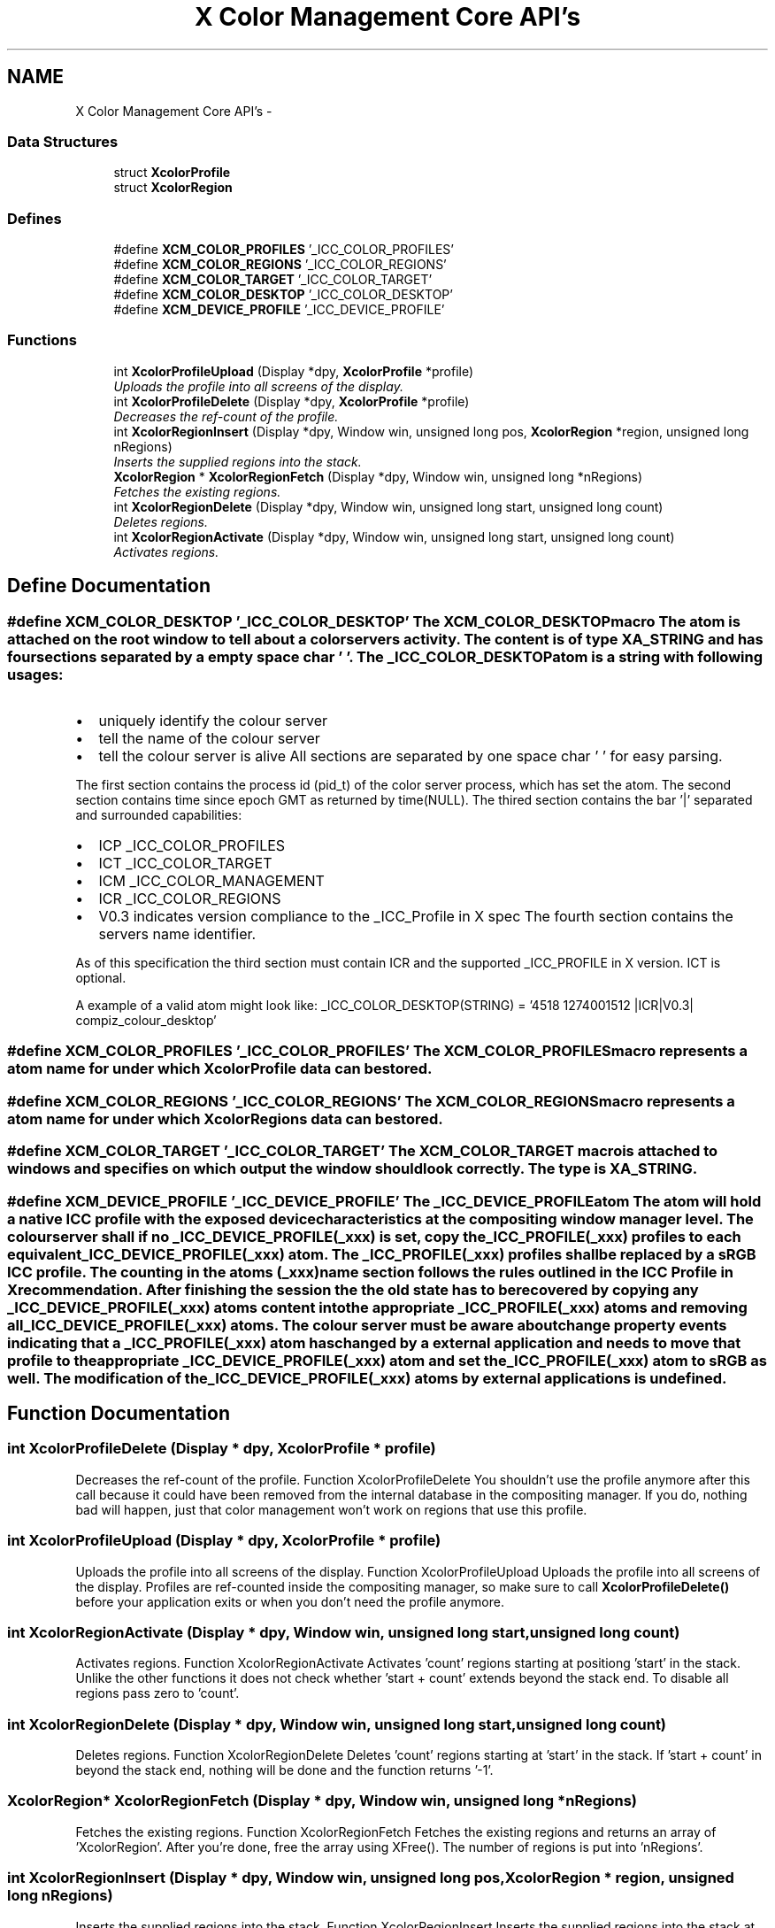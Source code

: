 .TH "X Color Management Core API's" 3 "11 Sep 2011" "Version 0.4.3" "Xcm" \" -*- nroff -*-
.ad l
.nh
.SH NAME
X Color Management Core API's \- 
.SS "Data Structures"

.in +1c
.ti -1c
.RI "struct \fBXcolorProfile\fP"
.br
.ti -1c
.RI "struct \fBXcolorRegion\fP"
.br
.in -1c
.SS "Defines"

.in +1c
.ti -1c
.RI "#define \fBXCM_COLOR_PROFILES\fP   '_ICC_COLOR_PROFILES'"
.br
.ti -1c
.RI "#define \fBXCM_COLOR_REGIONS\fP   '_ICC_COLOR_REGIONS'"
.br
.ti -1c
.RI "#define \fBXCM_COLOR_TARGET\fP   '_ICC_COLOR_TARGET'"
.br
.ti -1c
.RI "#define \fBXCM_COLOR_DESKTOP\fP   '_ICC_COLOR_DESKTOP'"
.br
.ti -1c
.RI "#define \fBXCM_DEVICE_PROFILE\fP   '_ICC_DEVICE_PROFILE'"
.br
.in -1c
.SS "Functions"

.in +1c
.ti -1c
.RI "int \fBXcolorProfileUpload\fP (Display *dpy, \fBXcolorProfile\fP *profile)"
.br
.RI "\fIUploads the profile into all screens of the display. \fP"
.ti -1c
.RI "int \fBXcolorProfileDelete\fP (Display *dpy, \fBXcolorProfile\fP *profile)"
.br
.RI "\fIDecreases the ref-count of the profile. \fP"
.ti -1c
.RI "int \fBXcolorRegionInsert\fP (Display *dpy, Window win, unsigned long pos, \fBXcolorRegion\fP *region, unsigned long nRegions)"
.br
.RI "\fIInserts the supplied regions into the stack. \fP"
.ti -1c
.RI "\fBXcolorRegion\fP * \fBXcolorRegionFetch\fP (Display *dpy, Window win, unsigned long *nRegions)"
.br
.RI "\fIFetches the existing regions. \fP"
.ti -1c
.RI "int \fBXcolorRegionDelete\fP (Display *dpy, Window win, unsigned long start, unsigned long count)"
.br
.RI "\fIDeletes regions. \fP"
.ti -1c
.RI "int \fBXcolorRegionActivate\fP (Display *dpy, Window win, unsigned long start, unsigned long count)"
.br
.RI "\fIActivates regions. \fP"
.in -1c
.SH "Define Documentation"
.PP 
.SS "#define XCM_COLOR_DESKTOP   '_ICC_COLOR_DESKTOP'"The XCM_COLOR_DESKTOP macro The atom is attached on the root window to tell about a color servers activity. The content is of type XA_STRING and has four sections separated by a empty space char ' '. The _ICC_COLOR_DESKTOP atom is a string with following usages:
.IP "\(bu" 2
uniquely identify the colour server
.IP "\(bu" 2
tell the name of the colour server
.IP "\(bu" 2
tell the colour server is alive All sections are separated by one space char ' ' for easy parsing.
.PP
.PP
The first section contains the process id (pid_t) of the color server process, which has set the atom. The second section contains time since epoch GMT as returned by time(NULL). The thired section contains the bar '|' separated and surrounded capabilities:
.IP "\(bu" 2
ICP _ICC_COLOR_PROFILES
.IP "\(bu" 2
ICT _ICC_COLOR_TARGET
.IP "\(bu" 2
ICM _ICC_COLOR_MANAGEMENT
.IP "\(bu" 2
ICR _ICC_COLOR_REGIONS
.IP "\(bu" 2
V0.3 indicates version compliance to the _ICC_Profile in X spec The fourth section contains the servers name identifier.
.PP
.PP
As of this specification the third section must contain ICR and the supported _ICC_PROFILE in X version. ICT is optional.
.PP
A example of a valid atom might look like: _ICC_COLOR_DESKTOP(STRING) = '4518 1274001512 |ICR|V0.3| compiz_colour_desktop' 
.SS "#define XCM_COLOR_PROFILES   '_ICC_COLOR_PROFILES'"The XCM_COLOR_PROFILES macro represents a atom name for under which \fBXcolorProfile\fP data can be stored. 
.SS "#define XCM_COLOR_REGIONS   '_ICC_COLOR_REGIONS'"The XCM_COLOR_REGIONS macro represents a atom name for under which XcolorRegions data can be stored. 
.SS "#define XCM_COLOR_TARGET   '_ICC_COLOR_TARGET'"The XCM_COLOR_TARGET macro is attached to windows and specifies on which output the window should look correctly. The type is XA_STRING. 
.SS "#define XCM_DEVICE_PROFILE   '_ICC_DEVICE_PROFILE'"The _ICC_DEVICE_PROFILE atom The atom will hold a native ICC profile with the exposed device characteristics at the compositing window manager level. The colour server shall if no _ICC_DEVICE_PROFILE(_xxx) is set, copy the _ICC_PROFILE(_xxx) profiles to each equivalent _ICC_DEVICE_PROFILE(_xxx) atom. The _ICC_PROFILE(_xxx) profiles shall be replaced by a sRGB ICC profile. The counting in the atoms (_xxx) name section follows the rules outlined in the ICC Profile in X recommendation. After finishing the session the the old state has to be recovered by copying any _ICC_DEVICE_PROFILE(_xxx) atoms content into the appropriate _ICC_PROFILE(_xxx) atoms and removing all _ICC_DEVICE_PROFILE(_xxx) atoms. The colour server must be aware about change property events indicating that a _ICC_PROFILE(_xxx) atom has changed by a external application and needs to move that profile to the appropriate _ICC_DEVICE_PROFILE(_xxx) atom and set the _ICC_PROFILE(_xxx) atom to sRGB as well. The modification of the _ICC_DEVICE_PROFILE(_xxx) atoms by external applications is undefined. 
.SH "Function Documentation"
.PP 
.SS "int XcolorProfileDelete (Display * dpy, \fBXcolorProfile\fP * profile)"
.PP
Decreases the ref-count of the profile. Function XcolorProfileDelete You shouldn't use the profile anymore after this call because it could have been removed from the internal database in the compositing manager. If you do, nothing bad will happen, just that color management won't work on regions that use this profile. 
.SS "int XcolorProfileUpload (Display * dpy, \fBXcolorProfile\fP * profile)"
.PP
Uploads the profile into all screens of the display. Function XcolorProfileUpload Uploads the profile into all screens of the display. Profiles are ref-counted inside the compositing manager, so make sure to call \fBXcolorProfileDelete()\fP before your application exits or when you don't need the profile anymore. 
.SS "int XcolorRegionActivate (Display * dpy, Window win, unsigned long start, unsigned long count)"
.PP
Activates regions. Function XcolorRegionActivate Activates 'count' regions starting at positiong 'start' in the stack. Unlike the other functions it does not check whether 'start + count' extends beyond the stack end. To disable all regions pass zero to 'count'. 
.SS "int XcolorRegionDelete (Display * dpy, Window win, unsigned long start, unsigned long count)"
.PP
Deletes regions. Function XcolorRegionDelete Deletes 'count' regions starting at 'start' in the stack. If 'start + count' in beyond the stack end, nothing will be done and the function returns '-1'. 
.SS "\fBXcolorRegion\fP* XcolorRegionFetch (Display * dpy, Window win, unsigned long * nRegions)"
.PP
Fetches the existing regions. Function XcolorRegionFetch Fetches the existing regions and returns an array of 'XcolorRegion'. After you're done, free the array using XFree(). The number of regions is put into 'nRegions'. 
.SS "int XcolorRegionInsert (Display * dpy, Window win, unsigned long pos, \fBXcolorRegion\fP * region, unsigned long nRegions)"
.PP
Inserts the supplied regions into the stack. Function XcolorRegionInsert Inserts the supplied regions into the stack at the position 'pos', shifting the existing profiles upwards in the stack. If 'pos' is beyond the stack end, nothing will be done and the function returns '-1'. 
.SH "Author"
.PP 
Generated automatically by Doxygen for Xcm from the source code.
